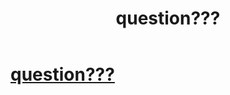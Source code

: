#+TITLE: question???

* [[https://i.redd.it/8ujuv7oan4vz.jpg][question???]]
:PROPERTIES:
:Author: rgupta1220
:Score: 1
:DateUnix: 1509438897.0
:DateShort: 2017-Oct-31
:FlairText: Discussion
:END:
